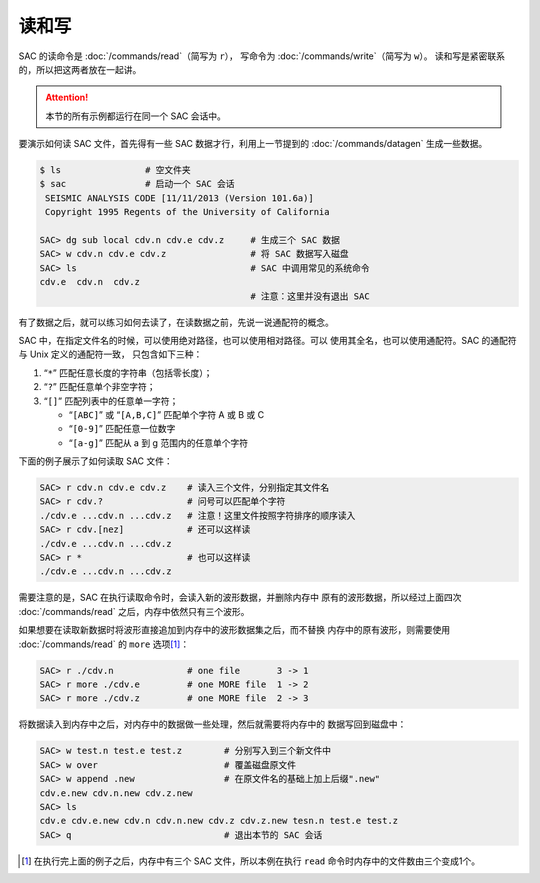 读和写
======

SAC 的读命令是 :doc:`/commands/read`\ （简写为 ``r``\ ），
写命令为 :doc:`/commands/write`\ （简写为 ``w``\ ）。
读和写是紧密联系的，所以把这两者放在一起讲。

.. attention::

   本节的所有示例都运行在同一个 SAC 会话中。

要演示如何读 SAC 文件，首先得有一些 SAC 数据才行，利用上一节提到的
:doc:`/commands/datagen` 生成一些数据。

.. code-block:: bash

    $ ls                # 空文件夹
    $ sac               # 启动一个 SAC 会话
     SEISMIC ANALYSIS CODE [11/11/2013 (Version 101.6a)]
     Copyright 1995 Regents of the University of California

    SAC> dg sub local cdv.n cdv.e cdv.z     # 生成三个 SAC 数据
    SAC> w cdv.n cdv.e cdv.z                # 将 SAC 数据写入磁盘
    SAC> ls                                 # SAC 中调用常见的系统命令
    cdv.e  cdv.n  cdv.z
                                            # 注意：这里并没有退出 SAC

有了数据之后，就可以练习如何去读了，在读数据之前，先说一说通配符的概念。

SAC 中，在指定文件名的时候，可以使用绝对路径，也可以使用相对路径。可以
使用其全名，也可以使用通配符。SAC 的通配符与 Unix 定义的通配符一致，
只包含如下三种：

#. “``*``” 匹配任意长度的字符串（包括零长度）；
#. “``?``” 匹配任意单个非空字符；
#. “``[]``” 匹配列表中的任意单一字符；

   -  “``[ABC]``” 或 “``[A,B,C]``” 匹配单个字符 A 或 B 或 C
   -  “``[0-9]``” 匹配任意一位数字
   -  “``[a-g]``” 匹配从 a 到 g 范围内的任意单个字符

下面的例子展示了如何读取 SAC 文件：

.. code-block:: bash

    SAC> r cdv.n cdv.e cdv.z    # 读入三个文件，分别指定其文件名
    SAC> r cdv.?                # 问号可以匹配单个字符
    ./cdv.e ...cdv.n ...cdv.z   # 注意！这里文件按照字符排序的顺序读入
    SAC> r cdv.[nez]            # 还可以这样读
    ./cdv.e ...cdv.n ...cdv.z
    SAC> r *                    # 也可以这样读
    ./cdv.e ...cdv.n ...cdv.z

需要注意的是，SAC 在执行读取命令时，会读入新的波形数据，并删除内存中
原有的波形数据，所以经过上面四次 :doc:`/commands/read`
之后，内存中依然只有三个波形。

如果想要在读取新数据时将波形直接追加到内存中的波形数据集之后，而不替换
内存中的原有波形，则需要使用 :doc:`/commands/read` 的 ``more``
选项\ [1]_：

.. code-block:: bash

    SAC> r ./cdv.n              # one file       3 -> 1
    SAC> r more ./cdv.e         # one MORE file  1 -> 2
    SAC> r more ./cdv.z         # one MORE file  2 -> 3

将数据读入到内存中之后，对内存中的数据做一些处理，然后就需要将内存中的
数据写回到磁盘中：

.. code-block:: bash

    SAC> w test.n test.e test.z        # 分别写入到三个新文件中
    SAC> w over                        # 覆盖磁盘原文件
    SAC> w append .new                 # 在原文件名的基础上加上后缀".new"
    cdv.e.new cdv.n.new cdv.z.new
    SAC> ls
    cdv.e cdv.e.new cdv.n cdv.n.new cdv.z cdv.z.new tesn.n test.e test.z
    SAC> q                             # 退出本节的 SAC 会话

.. [1] 在执行完上面的例子之后，内存中有三个 SAC 文件，所以本例在执行 ``read``
   命令时内存中的文件数由三个变成1个。
